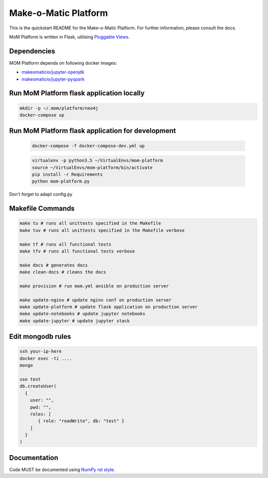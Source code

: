 ..
  Copyright (c) 2016-2017 Enproduktion GmbH & Laber's Lab e.U. (FN 394440i, Austria)

  Permission is hereby granted, free of charge, to any person obtaining a copy
  of this software and associated documentation files (the "Software"), to deal
  in the Software without restriction, including without limitation the rights
  to use, copy, modify, merge, publish, distribute, sublicense, and/or sell
  copies of the Software, and to permit persons to whom the Software is
  furnished to do so, subject to the following conditions:

  The above copyright notice and this permission notice shall be included in all
  copies or substantial portions of the Software.

  THE SOFTWARE IS PROVIDED "AS IS", WITHOUT WARRANTY OF ANY KIND, EXPRESS OR
  IMPLIED, INCLUDING BUT NOT LIMITED TO THE WARRANTIES OF MERCHANTABILITY,
  FITNESS FOR A PARTICULAR PURPOSE AND NONINFRINGEMENT. IN NO EVENT SHALL THE
  AUTHORS OR COPYRIGHT HOLDERS BE LIABLE FOR ANY CLAIM, DAMAGES OR OTHER
  LIABILITY, WHETHER IN AN ACTION OF CONTRACT, TORT OR OTHERWISE, ARISING FROM,
  OUT OF OR IN CONNECTION WITH THE SOFTWARE OR THE USE OR OTHER DEALINGS IN THE
  SOFTWARE.


Make-o-Matic Platform
=====================

This is the quickstart README for the Make-o-Matic Platform. For further
information, please consult the docs.

MoM Platform is written in Flask, utilising
`Pluggable Views <http://flask.pocoo.org/docs/0.11/views/>`_.


Dependencies
------------

MOM Platform depends on following docker images:

- `makeomaticio/jupyter-openjdk <https://hub.docker.com/r/makeomaticio/jupyter-openjdk/>`_

- `makeomaticio/jupyter-pyspark <https://hub.docker.com/r/makeomaticio/jupyter-pyspark/>`_


Run MoM Platform flask application locally
---------------------------------

.. code-block:: bash

    mkdir -p ~/.mom/platform/neo4j
    docker-compose up


Run MoM Platform flask application for development
-----------------------------------------

 .. code-block:: bash

    docker-compose -f docker-compose-dev.yml up

 .. code-block:: bash

    virtualenv -p python3.5 ~/VirtualEnvs/mom-platform
    source ~/VirtualEnvs/mom-platform/bin/activate
    pip install -r Requirements
    python mom-platform.py

Don't forget to adapt config.py


Makefile Commands
-----------------

.. code-block:: python

    make tu # runs all unittests specified in the Makefile
    make tuv # runs all unittests specified in the Makefile verbose

    make tf # runs all functional tests
    make tfv # runs all functional tests verbose

    make docs # generates docs
    make clean-docs # cleans the docs

    make provision # run mom.yml ansible on production server

    make update-nginx # update nginx conf on production server
    make update-platform # update flask application on production server
    make update-notebooks # update jupyter notebooks
    make update-jupyter # update jupyter stack


Edit mongodb rules
------------------

.. code-block:: bash

    ssh your-ip-here
    docker exec -ti ....
    mongo

    use test
    db.createUser(
      {
	user: "",
	pwd: "",
	roles: [
	   { role: "readWrite", db: "test" }
	]
      }
    )


Documentation
-------------

Code MUST be documented using `NumPy rst style <https://github
.com/numpy/numpy/blob/master/doc/HOWTO_DOCUMENT.rst.txt>`_.
